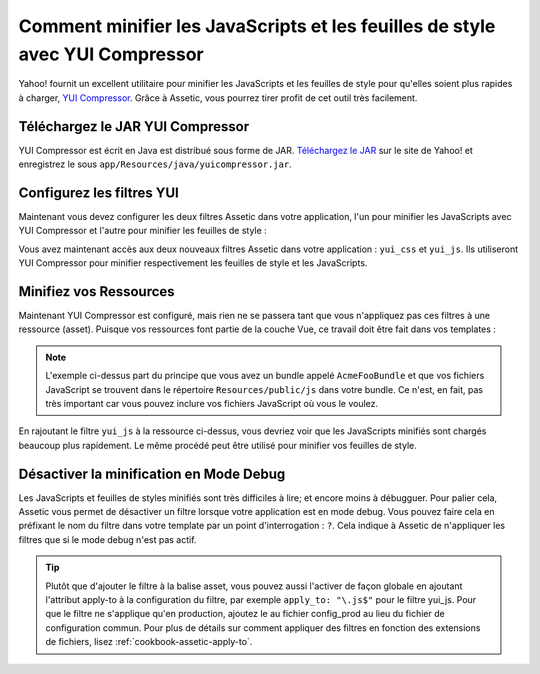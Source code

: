 .. index::
   single: Assetic; YUI Compressor

Comment minifier les JavaScripts et les feuilles de style avec YUI Compressor
=============================================================================

Yahoo! fournit un excellent utilitaire pour minifier les JavaScripts et les
feuilles de style pour qu'elles soient plus rapides à charger, `YUI Compressor`_.
Grâce à Assetic, vous pourrez tirer profit de cet outil très facilement.

Téléchargez le JAR YUI Compressor
---------------------------------

YUI Compressor est écrit en Java est distribué sous forme de JAR. `Téléchargez le JAR`_
sur le site de Yahoo! et enregistrez le sous ``app/Resources/java/yuicompressor.jar``.

Configurez les filtres YUI
--------------------------

Maintenant vous devez configurer les deux filtres Assetic dans votre application,
l'un pour minifier les JavaScripts avec YUI Compressor et l'autre pour minifier
les feuilles de style :

.. configuration-block::

    .. code-block:: yaml

        # app/config/config.yml
        assetic:
            filters:
                yui_css:
                    jar: "%kernel.root_dir%/Resources/java/yuicompressor.jar"
                yui_js:
                    jar: "%kernel.root_dir%/Resources/java/yuicompressor.jar"

    .. code-block:: xml

        <!-- app/config/config.xml -->
        <assetic:config>
            <assetic:filter
                name="yui_css"
                jar="%kernel.root_dir%/Resources/java/yuicompressor.jar" />
            <assetic:filter
                name="yui_js"
                jar="%kernel.root_dir%/Resources/java/yuicompressor.jar" />
        </assetic:config>

    .. code-block:: php

        // app/config/config.php
        $container->loadFromExtension('assetic', array(
            'filters' => array(
                'yui_css' => array(
                    'jar' => '%kernel.root_dir%/Resources/java/yuicompressor.jar',
                ),
                'yui_js' => array(
                    'jar' => '%kernel.root_dir%/Resources/java/yuicompressor.jar',
                ),
            ),
        ));

Vous avez maintenant accès aux deux nouveaux filtres Assetic dans votre
application : ``yui_css`` et ``yui_js``. Ils utiliseront YUI Compressor
pour minifier respectivement les feuilles de style et les JavaScripts.

Minifiez vos Ressources
-----------------------

Maintenant YUI Compressor est configuré, mais rien ne se passera tant que vous
n'appliquez pas ces filtres à une ressource (asset). Puisque vos ressources font
partie de la couche Vue, ce travail doit être fait dans vos templates :

.. configuration-block::

    .. code-block:: html+jinja

        {% javascripts '@AcmeFooBundle/Resources/public/js/*' filter='yui_js' %}
        <script src="{{ asset_url }}"></script>
        {% endjavascripts %}

    .. code-block:: html+php

        <?php foreach ($view['assetic']->javascripts(
            array('@AcmeFooBundle/Resources/public/js/*'),
            array('yui_js')) as $url): ?>
        <script src="<?php echo $view->escape($url) ?>"></script>
        <?php endforeach; ?>

.. note::

    L'exemple ci-dessus part du principe que vous avez un bundle appelé ``AcmeFooBundle``
    et que vos fichiers JavaScript se trouvent dans le répertoire ``Resources/public/js``
    dans votre bundle. Ce n'est, en fait, pas très important car vous pouvez inclure vos
    fichiers JavaScript où vous le voulez.

En rajoutant le filtre ``yui_js`` à la ressource ci-dessus, vous devriez voir que les
JavaScripts minifiés sont chargés beaucoup plus rapidement. Le même procédé peut être
utilisé pour minifier vos feuilles de style.

.. configuration-block::

    .. code-block:: html+jinja

        {% stylesheets '@AcmeFooBundle/Resources/public/css/*' filter='yui_css' %}
        <link rel="stylesheet" type="text/css" media="screen" href="{{ asset_url }}" />
        {% endstylesheets %}

    .. code-block:: html+php

        <?php foreach ($view['assetic']->stylesheets(
            array('@AcmeFooBundle/Resources/public/css/*'),
            array('yui_css')) as $url): ?>
        <link rel="stylesheet" type="text/css" media="screen" href="<?php echo $view->escape($url) ?>" />
        <?php endforeach; ?>

Désactiver la minification en Mode Debug
----------------------------------------

Les JavaScripts et feuilles de styles minifiés sont très difficiles à lire;
et encore moins à débugguer. Pour palier cela, Assetic vous permet de désactiver
un filtre lorsque votre application est en mode debug. Vous pouvez faire cela
en préfixant le nom du filtre dans votre template par un point d'interrogation :
``?``. Cela indique à Assetic de n'appliquer les filtres que si le mode debug
n'est pas actif.

.. configuration-block::

    .. code-block:: html+jinja

        {% javascripts '@AcmeFooBundle/Resources/public/js/*' filter='?yui_js' %}
        <script src="{{ asset_url }}"></script>
        {% endjavascripts %}

    .. code-block:: html+php

        <?php foreach ($view['assetic']->javascripts(
            array('@AcmeFooBundle/Resources/public/js/*'),
            array('?yui_js')) as $url): ?>
        <script src="<?php echo $view->escape($url) ?>"></script>
        <?php endforeach; ?>

.. tip::
    
    Plutôt que d'ajouter le filtre à la balise asset, vous pouvez aussi
    l'activer de façon globale en ajoutant l'attribut apply-to à la configuration
    du filtre, par exemple ``apply_to: "\.js$"`` pour le filtre yui_js.
    Pour que le filtre ne s'applique qu'en production, ajoutez le au fichier
    config_prod au lieu du fichier de configuration commun. Pour plus de détails
    sur comment appliquer des filtres en fonction des extensions de fichiers, lisez
    :ref:`cookbook-assetic-apply-to`.

.. _`YUI Compressor`: http://developer.yahoo.com/yui/compressor/
.. _`Téléchargez le JAR`: http://yuilibrary.com/downloads/#yuicompressor